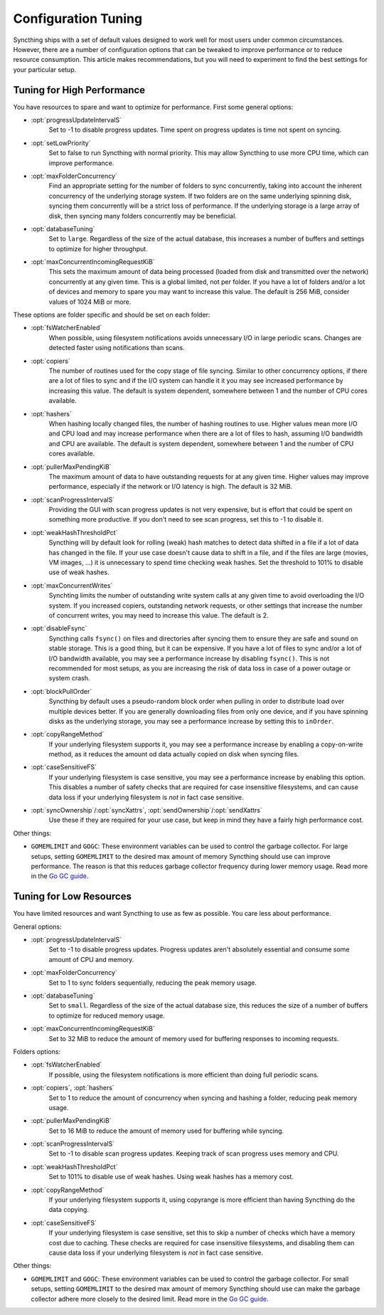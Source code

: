 .. default-domain:: stconf

Configuration Tuning
====================

Syncthing ships with a set of default values designed to work well for most
users under common circumstances. However, there are a number of
configuration options that can be tweaked to improve performance or to
reduce resource consumption. This article makes recommendations, but you
will need to experiment to find the best settings for your particular setup.

Tuning for High Performance
------------------------------------------------

You have resources to spare and want to optimize for performance.
First some general options:

- :opt:`progressUpdateIntervalS`
    Set to -1 to disable progress updates. Time spent on progress
    updates is time not spent on syncing.

- :opt:`setLowPriority`
    Set to false to run Syncthing with normal priority. This may allow
    Syncthing to use more CPU time, which can improve performance.

- :opt:`maxFolderConcurrency`
    Find an appropriate setting for the number of folders to sync
    concurrently, taking into account the inherent concurrency of the
    underlying storage system. If two folders are on the same underlying
    spinning disk, syncing them concurrently will be a strict loss of
    performance. If the underlying storage is a large array of disk,
    then syncing many folders concurrently may be beneficial.

- :opt:`databaseTuning`
    Set to ``large``. Regardless of the size of the actual database, this
    increases a number of buffers and settings to optimize for higher
    throughput.

- :opt:`maxConcurrentIncomingRequestKiB`
    This sets the maximum amount of data being processed (loaded from
    disk and transmitted over the network) concurrently at any given
    time. This is a global limited, not per folder. If you have a lot of
    folders and/or a lot of devices and memory to spare you may want to
    increase this value. The default is 256 MiB, consider values of 1024
    MiB or more.

These options are folder specific and should be set on each folder:

- :opt:`fsWatcherEnabled`
    When possible, using filesystem notifications avoids unnecessary I/O in
    large periodic scans. Changes are detected faster using notifications
    than scans.

- :opt:`copiers`
    The number of routines used for the copy stage of file syncing. Similar
    to other concurrency options, if there are a lot of files to sync and if
    the I/O system can handle it it you may see increased performance by
    increasing this value. The default is system dependent, somewhere
    between 1 and the number of CPU cores available.

- :opt:`hashers`
    When hashing locally changed files, the number of hashing routines to
    use. Higher values mean more I/O and CPU load and may increase
    performance when there are a lot of files to hash, assuming I/O
    bandwidth and CPU are available. The default is system dependent,
    somewhere between 1 and the number of CPU cores available.

- :opt:`pullerMaxPendingKiB`
    The maximum amount of data to have outstanding requests for at any given
    time. Higher values may improve performance, especially if the network
    or I/O latency is high. The default is 32 MiB.

- :opt:`scanProgressIntervalS`
    Providing the GUI with scan progress updates is not very expensive, but
    is effort that could be spent on something more productive. If you don't
    need to see scan progress, set this to -1 to disable it.

- :opt:`weakHashThresholdPct`
    Syncthing will by default look for rolling (weak) hash matches to detect
    data shifted in a file if a lot of data has changed in the file. If your
    use case doesn't cause data to shift in a file, and if the files are
    large (movies, VM images, ...) it is unnecessary to spend time checking
    weak hashes. Set the threshold to 101% to disable use of weak hashes.

- :opt:`maxConcurrentWrites`
    Synchting limits the number of outstanding write system calls at any
    given time to avoid overloading the I/O system. If you increased
    copiers, outstanding network requests, or other settings that increase
    the number of concurrent writes, you may need to increase this value.
    The default is 2.

- :opt:`disableFsync`
    Syncthing calls ``fsync()`` on files and directories after syncing them
    to ensure they are safe and sound on stable storage. This is a good
    thing, but it can be expensive. If you have a lot of files to sync
    and/or a lot of I/O bandwidth available, you may see a performance
    increase by disabling ``fsync()``. This is not recommended for most
    setups, as you are increasing the risk of data loss in case of a power
    outage or system crash.

- :opt:`blockPullOrder`
    Syncthing by default uses a pseudo-random block order when pulling in
    order to distribute load over multiple devices better. If you are
    generally downloading files from only one device, and if you have
    spinning disks as the underlying storage, you may see a performance
    increase by setting this to ``inOrder``.

- :opt:`copyRangeMethod`
    If your underlying filesystem supports it, you may see a performance
    increase by enabling a copy-on-write method, as it reduces the amount od
    data actually copied on disk when syncing files.

- :opt:`caseSensitiveFS`
    If your underlying filesystem is case sensitive, you may see a
    performance increase by enabling this option. This disables a number of
    safety checks that are required for case insensitive filesystems, and
    can cause data loss if your underlying filesystem is *not* in fact case
    sensitive.

- :opt:`syncOwnership`/:opt:`syncXattrs`, :opt:`sendOwnership`/:opt:`sendXattrs`
    Use these if they are required for your use case, but keep in mind they
    have a fairly high performance cost.

Other things:

- ``GOMEMLIMIT`` and ``GOGC``: These environment variables can be used to
  control the garbage collector. For large setups, setting ``GOMEMLIMIT`` to
  the desired max amount of memory Syncthing should use can improve
  performance. The reason is that this reduces garbage collector frequency
  during lower memory usage. Read more in the `Go
  GC guide <https://golang.org/doc/gc-guide>`__.

Tuning for Low Resources
------------------------

You have limited resources and want Syncthing to use as few as possible. You
care less about performance.

General options:

- :opt:`progressUpdateIntervalS`
    Set to -1 to disable progress updates. Progress updates aren't
    absolutely essential and consume some amount of CPU and memory.

- :opt:`maxFolderConcurrency`
    Set to 1 to sync folders sequentially, reducing the peak memory usage.

- :opt:`databaseTuning`
    Set to ``small``. Regardless of the size of the actual database size,
    this reduces the size of a number of buffers to optimize for reduced
    memory usage.

- :opt:`maxConcurrentIncomingRequestKiB`
    Set to 32 MiB to reduce the amount of memory used for buffering
    responses to incoming requests.

Folders options:

- :opt:`fsWatcherEnabled`
    If possible, using the filesystem notifications is more efficient than
    doing full periodic scans.

- :opt:`copiers`, :opt:`hashers`
    Set to 1 to reduce the amount of concurrency when syncing and hashing a
    folder, reducing peak memory usage.

- :opt:`pullerMaxPendingKiB`
    Set to 16 MiB to reduce the amount of memory used for buffering
    while syncing.

- :opt:`scanProgressIntervalS`
    Set to -1 to disable scan progress updates. Keeping track of scan progress
    uses memory and CPU.

- :opt:`weakHashThresholdPct`
    Set to 101% to disable use of weak hashes. Using weak hashes has a
    memory cost.

- :opt:`copyRangeMethod`
    If your underlying filesystem supports it, using copyrange is more
    efficient than having Syncthing do the data copying.

- :opt:`caseSensitiveFS`
    If your underlying filesystem is case sensitive, set this to skip a
    number of checks which have a memory cost due to caching. These checks
    are required for case insensitive filesystems, and disabling them can
    cause data loss if your underlying filesystem is *not* in fact case
    sensitive.

Other things:

- ``GOMEMLIMIT`` and ``GOGC``: These environment variables can be used to
  control the garbage collector. For small setups, setting ``GOMEMLIMIT`` to
  the desired max amount of memory Syncthing should use can make the garbage
  collector adhere more closely to the desired limit. Read more in the `Go
  GC guide <https://golang.org/doc/gc-guide>`__.

